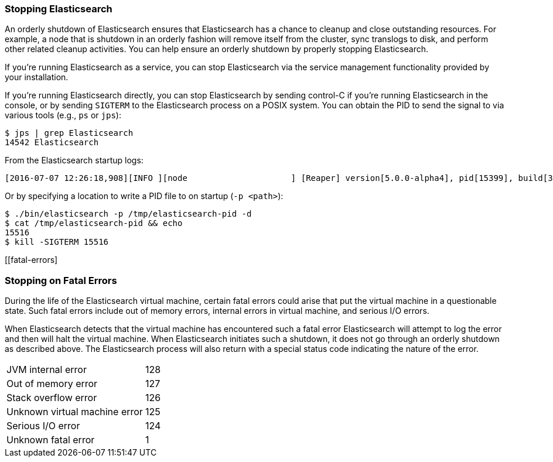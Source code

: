 [[stopping-elasticsearch]]
=== Stopping Elasticsearch

An orderly shutdown of Elasticsearch ensures that Elasticsearch has a chance to cleanup and close
outstanding resources. For example, a node that is shutdown in an orderly fashion will remove itself
from the cluster, sync translogs to disk, and perform other related cleanup activities. You can help
ensure an orderly shutdown by properly stopping Elasticsearch.

If you're running Elasticsearch as a service, you can stop Elasticsearch via the service management
functionality provided by your installation.

If you're running Elasticsearch directly, you can stop Elasticsearch by sending control-C if you're
running Elasticsearch in the console, or by sending `SIGTERM` to the Elasticsearch process on a
POSIX system. You can obtain the PID to send the signal to via various tools (e.g., `ps` or `jps`):

[source,sh]
--------------------------------------------------
$ jps | grep Elasticsearch
14542 Elasticsearch
--------------------------------------------------

From the Elasticsearch startup logs:

[source,sh]
--------------------------------------------------
[2016-07-07 12:26:18,908][INFO ][node                     ] [Reaper] version[5.0.0-alpha4], pid[15399], build[3f5b994/2016-06-27T16:23:46.861Z], OS[Mac OS X/10.11.5/x86_64], JVM[Oracle Corporation/Java HotSpot(TM) 64-Bit Server VM/1.8.0_92/25.92-b14]
--------------------------------------------------

Or by specifying a location to write a PID file to on startup (`-p <path>`):

[source,sh]
--------------------------------------------------
$ ./bin/elasticsearch -p /tmp/elasticsearch-pid -d
$ cat /tmp/elasticsearch-pid && echo
15516
$ kill -SIGTERM 15516
--------------------------------------------------

[[fatal-errors]
[float]
=== Stopping on Fatal Errors

During the life of the Elasticsearch virtual machine, certain fatal errors could arise that put the
virtual machine in a questionable state. Such fatal errors include out of memory errors, internal
errors in virtual machine, and serious I/O errors.

When Elasticsearch detects that the virtual machine has encountered such a fatal error Elasticsearch
will attempt to log the error and then will halt the virtual machine. When Elasticsearch initiates
such a shutdown, it does not go through an orderly shutdown as described above. The Elasticsearch
process will also return with a special status code indicating the nature of the error.

[horizontal]
JVM internal error:: 128
Out of memory error:: 127
Stack overflow error:: 126
Unknown virtual machine error:: 125
Serious I/O error:: 124
Unknown fatal error:: 1
